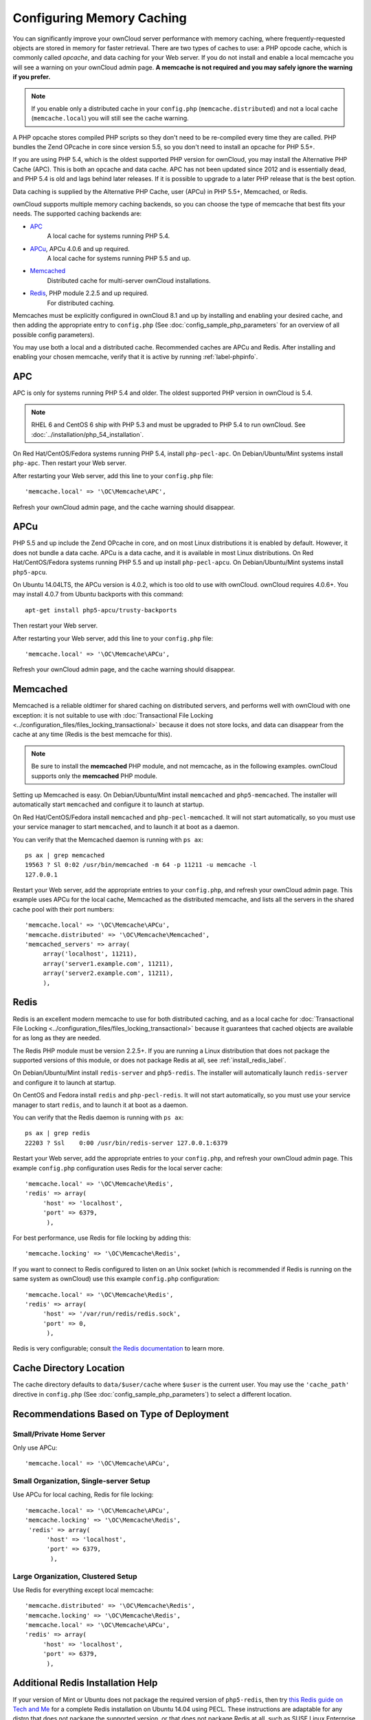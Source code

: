 ==========================
Configuring Memory Caching
==========================

You can significantly improve your ownCloud server performance with memory 
caching, where frequently-requested objects are stored in memory for faster 
retrieval. There are two types of caches to use: a PHP opcode cache, which is 
commonly called *opcache*, and data caching for your Web server. If you do not 
install and enable a local memcache you will see a warning on your ownCloud 
admin page. **A memcache is not required and you may safely ignore the warning 
if you prefer.**

.. note:: If you enable only a distributed cache in 
   your ``config.php`` (``memcache.distributed``) and not a 
   local cache (``memcache.local``) you will still see the cache warning.

A PHP opcache stores compiled PHP scripts so they don't need to be re-compiled 
every time they are called. PHP bundles the Zend OPcache in core since version 
5.5, so you don't need to install an opcache for PHP 5.5+.

If you are using PHP 5.4, which is the oldest supported PHP version for 
ownCloud, you may install the Alternative PHP Cache (APC). This is both an 
opcache and data cache. APC has not been updated since 2012 and is essentially 
dead, and PHP 5.4 is old and lags behind later releases. If it is possible 
to upgrade to a later PHP release that is the best option.

Data caching is supplied by the Alternative PHP Cache, user (APCu) in PHP 
5.5+, Memcached, or Redis.

ownCloud supports multiple memory caching backends, so you can choose the type 
of memcache that best fits your needs. The supported caching backends are:

* `APC <http://php.net/manual/en/book.apc.php>`_ 
   A local cache for systems running PHP 5.4.
* `APCu <https://pecl.php.net/package/APCu>`_, APCu 4.0.6 and up required.
   A local cache for systems running PHP 5.5 and up.
* `Memcached <http://www.memcached.org/>`_ 
   Distributed cache for multi-server ownCloud installations.
* `Redis <http://redis.io/>`_, PHP module 2.2.5 and up required.
   For distributed caching.
   
Memcaches must be explicitly configured in ownCloud 8.1 and up by installing 
and enabling your desired cache, and then adding the appropriate entry to 
``config.php`` (See :doc:`config_sample_php_parameters` for an overview of
all possible config parameters).

You may use both a local and a distributed cache. Recommended caches are APCu 
and Redis. After installing and enabling your chosen memcache, verify that it is 
active by running :ref:`label-phpinfo`.
   
APC
---

APC is only for systems running PHP 5.4 and older. The oldest supported PHP 
version in ownCloud is 5.4.

.. note:: RHEL 6 and CentOS 6 ship with PHP 5.3 and must be upgraded to PHP 
   5.4 to run ownCloud. See :doc:`../installation/php_54_installation`.

On Red Hat/CentOS/Fedora systems running PHP 5.4, install ``php-pecl-apc``. On 
Debian/Ubuntu/Mint systems install ``php-apc``. Then restart your Web server. 
 
After restarting your Web server, add this line to your ``config.php`` file::

 'memcache.local' => '\OC\Memcache\APC',
 
Refresh your ownCloud admin page, and the cache warning should disappear.

APCu
----

PHP 5.5 and up include the Zend OPcache in core, and on most Linux 
distributions it is enabled by default. However, it does 
not bundle a data cache. APCu is a data cache, and it is available in most 
Linux distributions. On Red Hat/CentOS/Fedora systems running PHP 5.5 and up 
install ``php-pecl-apcu``. On Debian/Ubuntu/Mint systems install ``php5-apcu``.

On Ubuntu 14.04LTS, the APCu version is 4.0.2, which is too old to use with ownCloud. 
ownCloud requires 4.0.6+. You may install 4.0.7 from Ubuntu backports with this command::

  apt-get install php5-apcu/trusty-backports

Then restart your Web server.

After restarting your Web server, add this line to your ``config.php`` file::

 'memcache.local' => '\OC\Memcache\APCu',
 
Refresh your ownCloud admin page, and the cache warning should disappear.  

Memcached
---------

Memcached is a reliable oldtimer for shared caching on distributed servers, 
and performs well with ownCloud with one exception: it is not suitable to use 
with :doc:`Transactional File Locking <../configuration_files/files_locking_transactional>`
because it does not store locks, and data can disappear from the cache at any time
(Redis is the best memcache for this). 

.. note:: Be sure to install the **memcached** PHP module, and not memcache, as 
   in the following examples. ownCloud supports only the **memcached** PHP 
   module.

Setting up Memcached is easy. On Debian/Ubuntu/Mint install ``memcached`` and 
``php5-memcached``. The installer will automatically start ``memcached`` and 
configure it to launch at startup.

On Red Hat/CentOS/Fedora install ``memcached`` and 
``php-pecl-memcached``. It will not start automatically, so you must use 
your service manager to start ``memcached``, and to launch it at boot as a 
daemon.
 
You can verify that the Memcached daemon is running with ``ps ax``::

 ps ax | grep memcached
 19563 ? Sl 0:02 /usr/bin/memcached -m 64 -p 11211 -u memcache -l 
 127.0.0.1

Restart your Web server, add the appropriate entries to your 
``config.php``, and refresh your ownCloud admin page. This example uses APCu 
for the local cache, Memcached as the distributed memcache, and lists all the 
servers in the shared cache pool with their port numbers::

 'memcache.local' => '\OC\Memcache\APCu',
 'memcache.distributed' => '\OC\Memcache\Memcached',
 'memcached_servers' => array(
      array('localhost', 11211),
      array('server1.example.com', 11211),
      array('server2.example.com', 11211), 
      ), 

Redis
-----

Redis is an excellent modern memcache to use for both distributed caching, and 
as a local cache for :doc:`Transactional File Locking 
<../configuration_files/files_locking_transactional>` because it guarantees 
that cached objects are available for as long as they are needed.

The Redis PHP module must be version 2.2.5+. If you are running a Linux 
distribution that does not package the supported versions of this module, or 
does not package Redis at all, see :ref:`install_redis_label`.

On Debian/Ubuntu/Mint install ``redis-server`` and ``php5-redis``. The installer 
will automatically launch ``redis-server`` and configure it to launch at 
startup.

On CentOS and Fedora install ``redis`` and ``php-pecl-redis``. It will not 
start automatically, so you must use your service manager to start 
``redis``, and to launch it at boot as a daemon.
 
You can verify that the Redis daemon is running with ``ps ax``::
 
 ps ax | grep redis
 22203 ? Ssl    0:00 /usr/bin/redis-server 127.0.0.1:6379 
 
Restart your Web server, add the appropriate entries to your ``config.php``, and 
refresh your ownCloud admin page. This example ``config.php`` configuration uses 
Redis for the local server cache::

  'memcache.local' => '\OC\Memcache\Redis',
  'redis' => array(
       'host' => 'localhost',
       'port' => 6379,
        ),

For best performance, use Redis for file locking by adding this::

  'memcache.locking' => '\OC\Memcache\Redis',

If you want to connect to Redis configured to listen on an Unix socket (which is
recommended if Redis is running on the same system as ownCloud) use this example
``config.php`` configuration::

  'memcache.local' => '\OC\Memcache\Redis',
  'redis' => array(
       'host' => '/var/run/redis/redis.sock',
       'port' => 0,
        ),

Redis is very configurable; consult `the Redis documentation 
<http://redis.io/documentation>`_ to learn more.

Cache Directory Location
------------------------

The cache directory defaults to ``data/$user/cache`` where ``$user`` is the 
current user. You may use the ``'cache_path'`` directive in ``config.php``
(See :doc:`config_sample_php_parameters`) to select a different location.

Recommendations Based on Type of Deployment
-------------------------------------------

Small/Private Home Server
^^^^^^^^^^^^^^^^^^^^^^^^^

Only use APCu::

    'memcache.local' => '\OC\Memcache\APCu',

Small Organization, Single-server Setup
^^^^^^^^^^^^^^^^^^^^^^^^^^^^^^^^^^^^^^^

Use APCu for local caching, Redis for file locking::

 'memcache.local' => '\OC\Memcache\APCu',
 'memcache.locking' => '\OC\Memcache\Redis',
  'redis' => array(
       'host' => 'localhost',
       'port' => 6379,
        ),

Large Organization, Clustered Setup
^^^^^^^^^^^^^^^^^^^^^^^^^^^^^^^^^^^

Use Redis for everything except local memcache::

  'memcache.distributed' => '\OC\Memcache\Redis',
  'memcache.locking' => '\OC\Memcache\Redis',
  'memcache.local' => '\OC\Memcache\APCu',
  'redis' => array(
       'host' => 'localhost',
       'port' => 6379,
        ),

..  _install_redis_label:     
        
Additional Redis Installation Help
----------------------------------

If your version of Mint or Ubuntu does not package the required version of 
``php5-redis``, then try `this Redis guide on Tech and Me 
<https://www.techandme.se/how-to-configure-redis-cache-in-ubuntu-14-04-with-
owncloud/>`_ for a complete Redis installation on Ubuntu 14.04 using PECL. 
These instructions are adaptable for any distro that does not package the 
supported version, or that does not package Redis at all, such as SUSE Linux 
Enterprise Server and Red Hat Enterprise Linux.

The Redis PHP module must be at least version 2.2.5. Please note that 
the Redis PHP module versions 2.2.5 - 2.2.7 will only work for:
  
::
   
   PHP version 6.0.0 or older
   PHP version 5.2.0 or newer
  
See `<https://pecl.php.net/package/redis>`_

On Debian/Mint/Ubuntu, use ``apt-cache`` to see the available 
``php5-redis`` version, or the version of your installed package::

 apt-cache policy php5-redis
 
On CentOS and Fedora, the ``yum`` command shows available and installed version 
information::

 yum search php-pecl-redis
